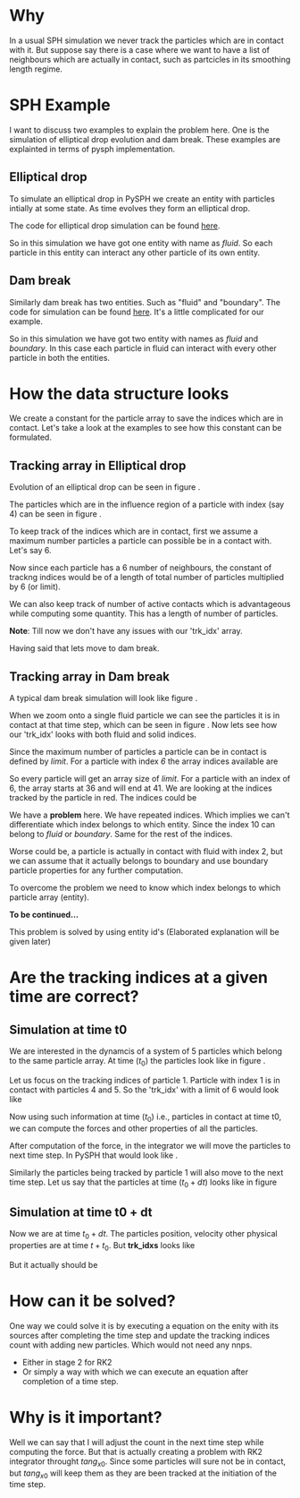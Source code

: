 #+OPTIONS: ^:nil

* Why
  In a usual SPH simulation we never track the particles which are in contact
  with it.  But suppose say there is a case where we want to have a list of
  neighbours which are actually in contact, such as partcicles in its smoothing
  length regime.


* SPH Example
  I want to discuss two examples to explain the problem here. One is the
  simulation of elliptical drop evolution and dam break. These
  examples are explainted in terms of pysph implementation.


** Elliptical drop
   To simulate an elliptical drop in PySPH we create an entity with particles
   intially at some state. As time evolves they form an elliptical drop.

   The code for elliptical drop simulation can be found [[https://github.com/pypr/pysph/blob/master/pysph/examples/elliptical_drop_no_scheme.py][here]].

   \begin{lstlisting}[language=Python]
    class EllipticalDrop(EDScheme):
	def create_particles(self):
	    # code elided
	    pa = get_particle_array_wcsph(x=x, y=y, m=m, rho=rho, h=h,
					u=u, v=v, name="fluid")

	    return [pa]
	# code elided
   \end{lstlisting}

   So in this simulation we have got one entity with name as /fluid/. So each particle
   in this entity can interact any other particle of its own entity.

** Dam break
   Similarly dam break has two entities. Such as "fluid" and "boundary". The
   code for simulation can be found [[https://github.com/pypr/pysph/blob/master/pysph/examples/dam_break_2d.py][here]]. It's a little complicated for our
   example.


   \begin{lstlisting}[language=Python]
    class DamBreak2D(Application):
	def create_particles(self):
	    # Code elided
	    fluid, boundary = geom.create_particles(
		nboundary_layers=nboundary_layers, hdx=self.hdx,
		nfluid_offset=nfluid_offset,
	    )
	    return [fluid, boundary]
	# code elided
   \end{lstlisting}

   So in this simulation we have got two entity with names as /fluid/ and
   /boundary/. In this case each particle in fluid can interact with every other
   particle in both the entities.


* How the data structure looks
  We create a constant for the particle array to save the indices which are in
  contact. Let's take a look at the examples to see how this constant can be
  formulated.

** Tracking array in Elliptical drop
   Evolution of an elliptical drop can be seen in figure \ref{fig:el_d}.
   \begin{figure}[H]
   \centering
   \includegraphics[scale=0.35]{figures/elliptical_drop.png}
   \caption{elliptical drop evolution\label{fig:el_d}}
   \end{figure}

   The particles which are in the influence region of a particle with index
   (say 4) can be seen in figure \ref{fig:par_trk_idxs}.

   \begin{figure}[H]
   \centering
   \includegraphics[scale=1]{figures/ed_zoom.png}
   \caption{A particle influenced by other particles\label{fig:par_trk_idxs}}
   \end{figure}

   To keep track of the indices which are in contact, first we assume a maximum
   number particles a particle can possible be in a contact with. Let's say 6.

   \begin{lstlisting}[language=Python]
    	pa.add_constant('limit', 6)
   \end{lstlisting}

   Now since each particle has a 6 number of neighbours, the constant of trackng
   indices would be of a length of total number of particles multiplied by 6 (or
   limit).

   \begin{lstlisting}[language=Python]
    	pa.add_constant('trk_idx', len(pa.x) * limit))
   \end{lstlisting}

   We can also keep track of number of active contacts which is advantageous
   while computing some quantity. This has a length of number of particles.

   \begin{lstlisting}[language=Python]
    	pa.add_constant('tot_ctcs', len(pa.x))
   \end{lstlisting}

   *Note*: Till now we don't have any issues with our 'trk_idx' array.

   Having said that lets move to dam break.

** Tracking array in Dam break
   A typical dam break simulation will look like figure \ref{fig:db}.

   \begin{figure}[H]
   \centering
   \includegraphics{figures/db.eps}
   \caption{Dam break\label{fig:db}}
   \end{figure}

   When we zoom onto a single fluid particle we can see the particles it is in
   contact at that time step, which can be seen in figure
   \ref{fig:par_cntct_fluid_boundary}. Now lets see how our 'trk_idx' looks with
   both fluid and solid indices.

   \begin{figure}[H]
   \centering
   \includegraphics[scale=0.5]{figures/particle_influenced.eps}
   \caption{Fluid particle in contact with fluid and boundary\label{fig:par_cntct_fluid_boundary}}
   \end{figure}

   Since the maximum number of particles a particle can be in contact is defined by /limit/. For a
   particle with index /6/ the array indices available are

   \begin{lstlisting}[language=Python]
    	rng_idxs_start = 6 * limit
    	rng_idxs_stop = rng_idxs_start + limit
   \end{lstlisting}

   So every particle will get an array size of /limit/. For a particle with an
   index of 6, the array starts at 36 and will end at 41. We are looking at the
   indices tracked by the particle in red. The indices could be

   \begin{lstlisting}[language=Python]
	trk_idxs = [10, 2, 4, 10, 3, 2, 4]
   \end{lstlisting}

   We have a *problem* here. We have repeated indices. Which implies we can't
   differentiate which index belongs to which entity. Since the index 10 can
   belong to /fluid/ or /boundary/.  Same for the rest of the indices.

   Worse could be, a particle is actually in contact with fluid with index 2,
   but we can assume that it actually belongs to boundary and use boundary
   particle properties for any further computation.

   To overcome the problem we need to know which index belongs to which particle
   array (entity).

   *To be continued...*

   This problem is solved by using entity id's (Elaborated explanation will be
   given later)



* Are the tracking indices at a given time are correct?

** Simulation at time t0
  We are interested in the dynamcis of a system of 5 particles which belong to
  the same particle array. At time ($t_0$) the particles look like in figure
  \ref{fig:pars_t0_sim}.

  \begin{figure}[H]
  \centering
  \includegraphics[scale=0.2]{figures/pars_t0.eps}
  \caption{Five particles in a simulation\label{fig:pars_t0_sim}}
  \end{figure}

  Let us focus on the tracking indices of particle 1. Particle with index 1 is
  in contact with particles 4 and 5. So the 'trk_idx' with a limit of 6 would
  look like

  \begin{lstlisting}[language=Python]
       trk_idxs = [3, 4, -1, -1, -1, -1]
  \end{lstlisting}

  Now using such information at time ($t_0$) i.e., particles in contact at time t0, we
  can compute the forces and other properties of all the particles.

  After computation of the force, in the integrator we will move the particles
  to next time step. In PySPH that would look like \ref{fig:pars_t0_dt_sim}.
  \begin{lstlisting}[language=Python]
	def stage1(self, d_idx, d_x, d_y, d_z, d_u, d_v, d_w, dt):
	d_x[d_idx] = d_x[d_idx] + dt * d_u[d_idx]
	d_y[d_idx] = d_y[d_idx] + dt * d_v[d_idx]
	d_z[d_idx] = d_z[d_idx] + dt * d_w[d_idx]
  \end{lstlisting}

  Similarly the particles being tracked by particle 1 will also move to the next
  time step. Let us say that the particles at time ($t_0+dt$) looks like in figure


  \begin{figure}[H]
  \centering
  \includegraphics[scale=0.2]{figures/pars_t0_dt.eps}
  \caption{Five particles in a simulation\label{fig:pars_t0_dt_sim}}
  \end{figure}

** Simulation at time t0 + dt
   Now we are at time $t_0 + dt$. The particles position, velocity other physical
   properties are at time $t+t_0$. But *trk_idxs* looks like

  \begin{lstlisting}[language=Python]
       trk_idxs = [3, 4, -1, -1, -1, -1]
  \end{lstlisting}

  But it actually should be

  \begin{lstlisting}[language=Python]
       trk_idxs = [2, 5, -1, -1, -1, -1]
  \end{lstlisting}


* How can it be solved?
  One way we could solve it is by executing a equation on the enity with its
  sources after completing the time step and update the tracking indices count
  with adding new particles. Which would not need any nnps.

  - Either in stage 2 for RK2
  - Or simply a way with which we can execute an equation after completion of a
    time step.



* Why is it important?
  Well we can say that I will adjust the count in the next time step while
  computing the force. But that is actually creating a problem with RK2
  integrator throught $tang_{x0}$. Since some particles will sure not be in
  contact, but $tang_{x0}$ will keep them as they are been tracked at the
  initiation of the time step.

